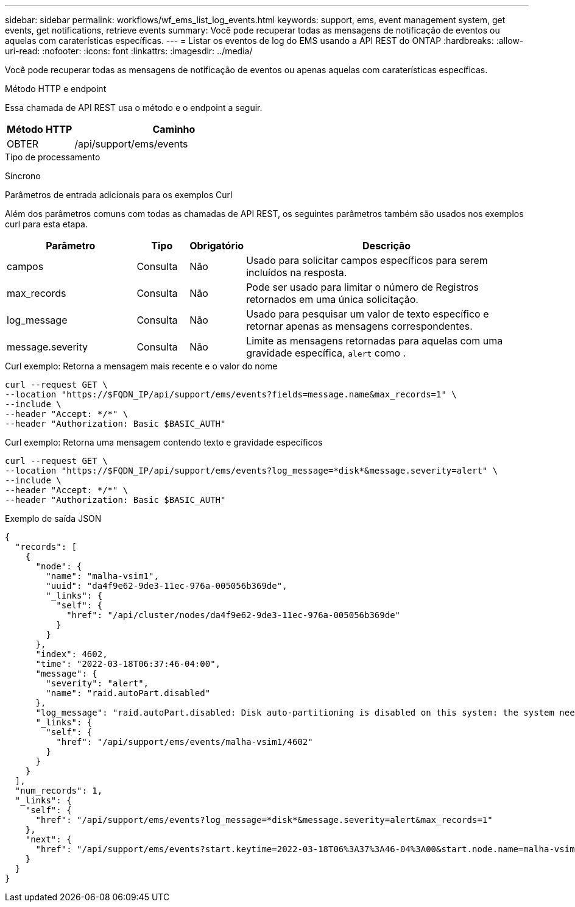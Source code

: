 ---
sidebar: sidebar 
permalink: workflows/wf_ems_list_log_events.html 
keywords: support, ems, event management system, get events, get notifications, retrieve events 
summary: Você pode recuperar todas as mensagens de notificação de eventos ou aquelas com caraterísticas específicas. 
---
= Listar os eventos de log do EMS usando a API REST do ONTAP
:hardbreaks:
:allow-uri-read: 
:nofooter: 
:icons: font
:linkattrs: 
:imagesdir: ../media/


[role="lead"]
Você pode recuperar todas as mensagens de notificação de eventos ou apenas aquelas com caraterísticas específicas.

.Método HTTP e endpoint
Essa chamada de API REST usa o método e o endpoint a seguir.

[cols="25,75"]
|===
| Método HTTP | Caminho 


| OBTER | /api/support/ems/events 
|===
.Tipo de processamento
Síncrono

.Parâmetros de entrada adicionais para os exemplos Curl
Além dos parâmetros comuns com todas as chamadas de API REST, os seguintes parâmetros também são usados nos exemplos curl para esta etapa.

[cols="25,10,10,55"]
|===
| Parâmetro | Tipo | Obrigatório | Descrição 


| campos | Consulta | Não | Usado para solicitar campos específicos para serem incluídos na resposta. 


| max_records | Consulta | Não | Pode ser usado para limitar o número de Registros retornados em uma única solicitação. 


| log_message | Consulta | Não | Usado para pesquisar um valor de texto específico e retornar apenas as mensagens correspondentes. 


| message.severity | Consulta | Não | Limite as mensagens retornadas para aquelas com uma gravidade específica, `alert` como . 
|===
.Curl exemplo: Retorna a mensagem mais recente e o valor do nome
[source, curl]
----
curl --request GET \
--location "https://$FQDN_IP/api/support/ems/events?fields=message.name&max_records=1" \
--include \
--header "Accept: */*" \
--header "Authorization: Basic $BASIC_AUTH"
----
.Curl exemplo: Retorna uma mensagem contendo texto e gravidade específicos
[source, curl]
----
curl --request GET \
--location "https://$FQDN_IP/api/support/ems/events?log_message=*disk*&message.severity=alert" \
--include \
--header "Accept: */*" \
--header "Authorization: Basic $BASIC_AUTH"
----
.Exemplo de saída JSON
[listing]
----
{
  "records": [
    {
      "node": {
        "name": "malha-vsim1",
        "uuid": "da4f9e62-9de3-11ec-976a-005056b369de",
        "_links": {
          "self": {
            "href": "/api/cluster/nodes/da4f9e62-9de3-11ec-976a-005056b369de"
          }
        }
      },
      "index": 4602,
      "time": "2022-03-18T06:37:46-04:00",
      "message": {
        "severity": "alert",
        "name": "raid.autoPart.disabled"
      },
      "log_message": "raid.autoPart.disabled: Disk auto-partitioning is disabled on this system: the system needs a minimum of 4 usable internal hard disks.",
      "_links": {
        "self": {
          "href": "/api/support/ems/events/malha-vsim1/4602"
        }
      }
    }
  ],
  "num_records": 1,
  "_links": {
    "self": {
      "href": "/api/support/ems/events?log_message=*disk*&message.severity=alert&max_records=1"
    },
    "next": {
      "href": "/api/support/ems/events?start.keytime=2022-03-18T06%3A37%3A46-04%3A00&start.node.name=malha-vsim1&start.index=4602&log_message=*disk*&message.severity=alert"
    }
  }
}
----